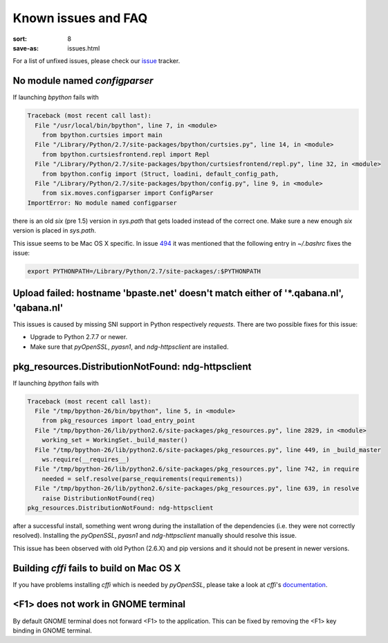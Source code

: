 Known issues and FAQ
####################

:sort: 8
:save-as: issues.html

For a list of unfixed issues, please check our issue_ tracker.


No module named `configparser`
==============================

If launching `bpython` fails with

.. code-block:: pytb

    Traceback (most recent call last):
      File "/usr/local/bin/bpython", line 7, in <module>
        from bpython.curtsies import main
      File "/Library/Python/2.7/site-packages/bpython/curtsies.py", line 14, in <module>
        from bpython.curtsiesfrontend.repl import Repl
      File "/Library/Python/2.7/site-packages/bpython/curtsiesfrontend/repl.py", line 32, in <module>
        from bpython.config import (Struct, loadini, default_config_path,
      File "/Library/Python/2.7/site-packages/bpython/config.py", line 9, in <module>
        from six.moves.configparser import ConfigParser
    ImportError: No module named configparser

there is an old `six` (pre 1.5) version in `sys.path` that gets loaded instead
of the correct one. Make sure a new enough `six` version is placed in
`sys.path`.

This issue seems to be Mac OS X specific. In issue 494_ it was mentioned that
the following entry in `~/.bashrc` fixes the issue:

.. code-block:: shell

  export PYTHONPATH=/Library/Python/2.7/site-packages/:$PYTHONPATH


Upload failed: hostname 'bpaste.net' doesn't match either of '\*.qabana.nl', 'qabana.nl'
========================================================================================

This issues is caused by missing SNI support in Python respectively `requests`.
There are two possible fixes for this issue:

* Upgrade to Python 2.7.7 or newer.
* Make sure that `pyOpenSSL`, `pyasn1`, and `ndg-httpsclient` are installed.

pkg_resources.DistributionNotFound: ndg-httpsclient
===================================================

If launching `bpython` fails with

.. code-block:: pytb

    Traceback (most recent call last):
      File "/tmp/bpython-26/bin/bpython", line 5, in <module>
        from pkg_resources import load_entry_point
      File "/tmp/bpython-26/lib/python2.6/site-packages/pkg_resources.py", line 2829, in <module>
        working_set = WorkingSet._build_master()
      File "/tmp/bpython-26/lib/python2.6/site-packages/pkg_resources.py", line 449, in _build_master
        ws.require(__requires__)
      File "/tmp/bpython-26/lib/python2.6/site-packages/pkg_resources.py", line 742, in require
        needed = self.resolve(parse_requirements(requirements))
      File "/tmp/bpython-26/lib/python2.6/site-packages/pkg_resources.py", line 639, in resolve
        raise DistributionNotFound(req)
    pkg_resources.DistributionNotFound: ndg-httpsclient

after a successful install, something went wrong during the installation of the
dependencies (i.e. they were not correctly resolved). Installing the
`pyOpenSSL`, `pyasn1` and `ndg-httpsclient` manually should resolve this issue.

This issue has been observed with old Python (2.6.X) and pip versions and it
should not be present in newer versions.

Building `cffi` fails to build on Mac OS X
==========================================

If you have problems installing `cffi` which is needed by `pyOpenSSL`,
please take a look at `cffi`'s documentation_.


<F1> does not work in GNOME terminal
====================================

By default GNOME terminal does not forward <F1> to the application. This can be
fixed by removing the <F1> key binding in GNOME terminal.

.. _issue: https://github.com/bpython/bpython/issues
.. _494: https://github.com/bpython/bpython/issues/494
.. _documentation: https://cffi.readthedocs.org/en/release-0.8/#macos-x
